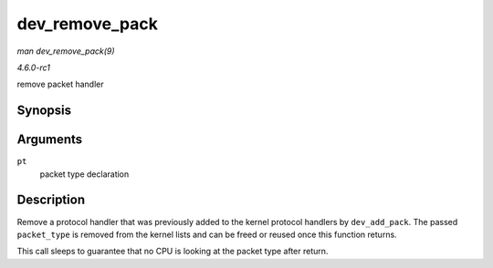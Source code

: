 
.. _API-dev-remove-pack:

===============
dev_remove_pack
===============

*man dev_remove_pack(9)*

*4.6.0-rc1*

remove packet handler


Synopsis
========

.. c:function:: void dev_remove_pack( struct packet_type * pt )

Arguments
=========

``pt``
    packet type declaration


Description
===========

Remove a protocol handler that was previously added to the kernel protocol handlers by ``dev_add_pack``. The passed ``packet_type`` is removed from the kernel lists and can be
freed or reused once this function returns.

This call sleeps to guarantee that no CPU is looking at the packet type after return.

